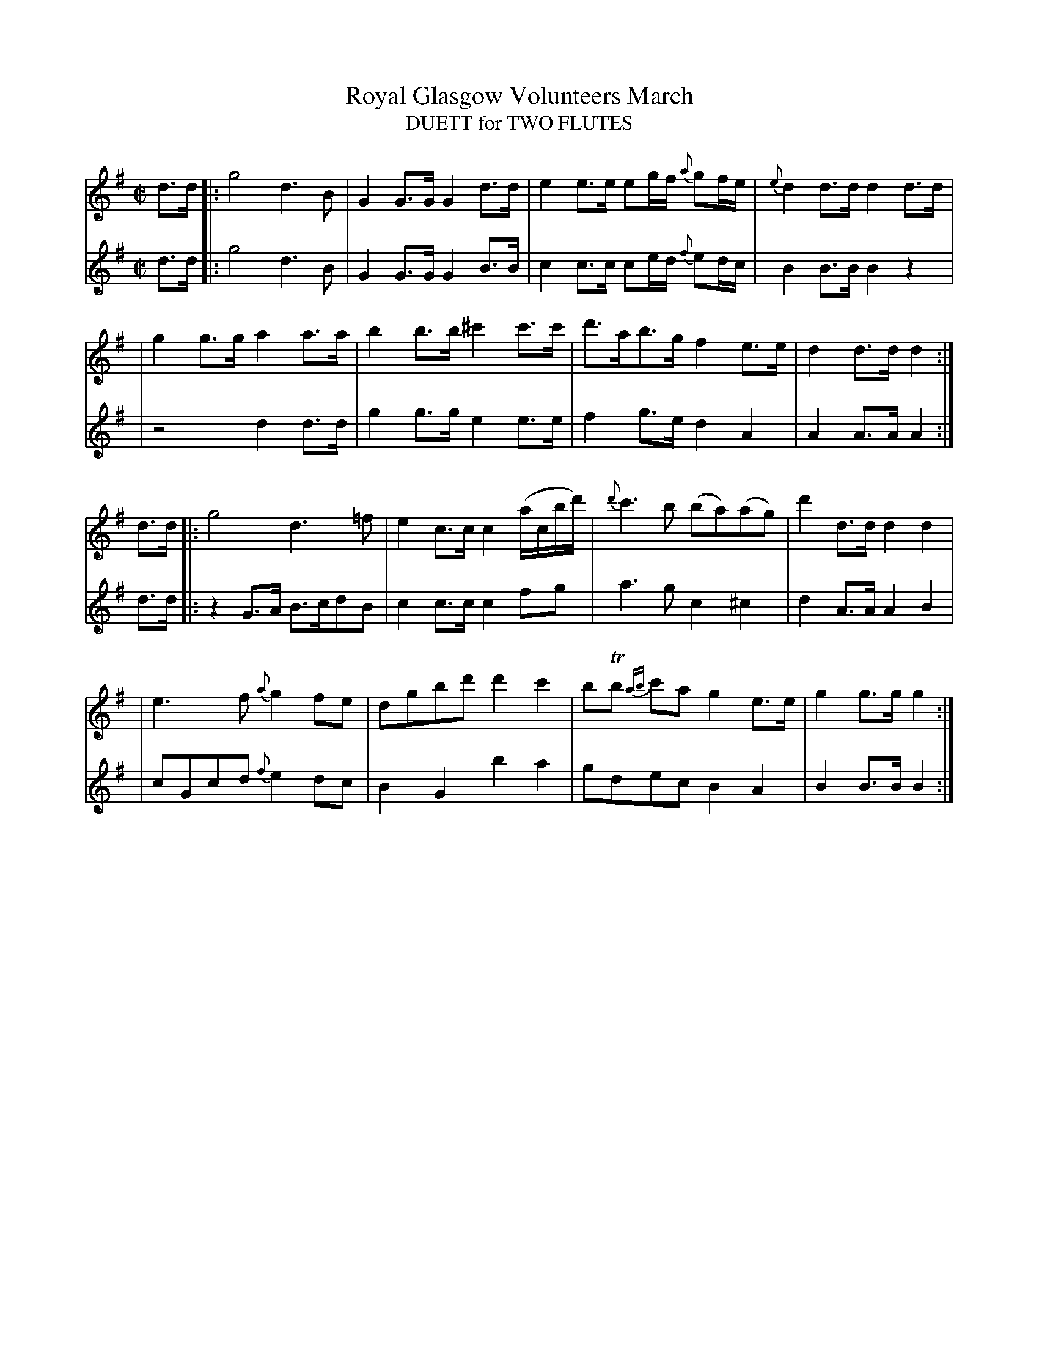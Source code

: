 X:1
T: Royal Glasgow Volunteers March 
T: DUETT for TWO FLUTES
M: C|
B: James Campbell's Collection 1798
Z: source from Highland Music Trust, chords by Gary Whaley
L: 1/8
K: G
V:T1
d>d [|: g4 d2>B2 | G2 G>G G2 d>d | e2 e>e eg/f/ {a}gf/e/ |{e}d2 d>d d2 d>d |
|g2 g>g a2 a>a | b2 b>b ^c'2 c'>c' | d'>ab>g f2 e>e |d2 d>d d2 :|]
d>d [|: g4 d2>=f2 | e2 c>c c2 (a/c/'b/d'/)|{d'}c'2>b2 (ba)(ag) |d'2 d>d d2 d2 |
|e2>f2 {a}g2 fe | dgbd' d'2 c'2 | bTb {ab}c'a g2 e>e | g2 g>g g2 :|]
V:T2
d>d [|: g4 d2>B2 | G2 G>G G2 B>B | c2 c>c ce/d/ {f}ed/c/ |B2 B>B B2 z2 |
|z4 d2 d>d |g2 g>g e2 e>e | f2 g>e d2 A2 | A2 A>A A2 :|]
d>d [|: z2 G>A B>cdB | c2 c>c c2 fg | a2>g2 c2 ^c2 | d2 A>A A2 B2 |
|cGcd {f}e2 dc |B2 G2 b2 a2 | gdec B2 A2 | B2 B>B B2 :|]

